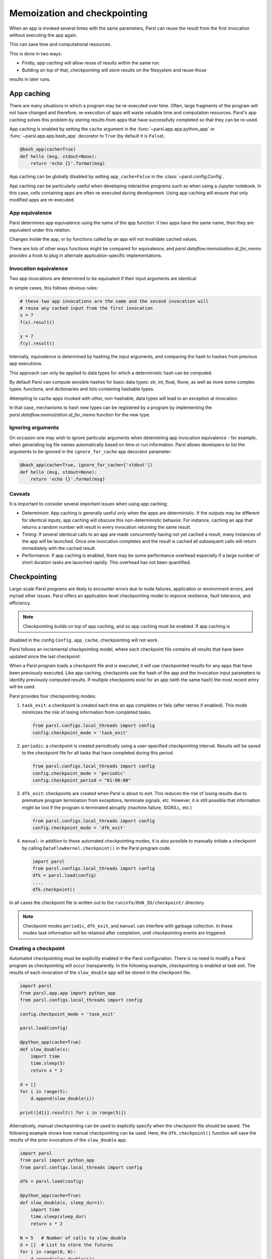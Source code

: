 .. _label-memos:

Memoization and checkpointing
-----------------------------

When an app is invoked several times with the same parameters, Parsl can reuse the result from the
first invocation without executing the app again.

This can save time and computational resources.

This is done in two ways:

* Firstly, *app caching* will allow reuse of results within the same run.

* Building on top of that, *checkpointing* will store results on the filesystem and reuse those
results in later runs.


.. _label-appcaching:

App caching
===========

There are many situations in which a program may be re-executed over time. Often, large fragments of
the program will not have changed and therefore, re-execution of apps will waste valuable time and
computation resources. Parsl's app caching solves this problem by storing results from apps that
have successfully completed so that they can be re-used.

App caching is enabled by setting the ``cache`` argument in the :func:`~parsl.app.app.python_app` or
:func:`~parsl.app.app.bash_app` decorator to ``True`` (by default it is ``False``).

.. code-block:: python

   @bash_app(cache=True)
   def hello (msg, stdout=None):
       return 'echo {}'.format(msg)

App caching can be globally disabled by setting ``app_cache=False`` in the :class:`~parsl.config.Config`.

App caching can be particularly useful when developing interactive programs such as when using a
Jupyter notebook. In this case, cells containing apps are often re-executed during development.
Using app caching will ensure that only modified apps are re-executed.


App equivalence
^^^^^^^^^^^^^^^

Parsl determines app equivalence using the name of the app function: if two apps have the same name,
then they are equivalent under this relation.

Changes inside the app, or by functions called by an app will not invalidate cached values.

There are lots of other ways functions might be compared for equivalence, and
`parsl.dataflow.memoization.id_for_memo` provides a hook to plug in alternate application-specific
implementations.


Invocation equivalence
^^^^^^^^^^^^^^^^^^^^^^

Two app invocations are determined to be equivalent if their input arguments are identical.

In simple cases, this follows obvious rules:

.. code-block:: python

  # these two app invocations are the same and the second invocation will
  # reuse any cached input from the first invocation
  x = 7
  f(x).result()

  y = 7
  f(y).result()


Internally, equivalence is determined by hashing the input arguments, and comparing the hash to
hashes from previous app executions.

This approach can only be applied to data types for which a deterministic hash can be computed.

By default Parsl can compute sensible hashes for basic data types: str, int, float, None, as well as
more some complex types: functions, and dictionaries and lists containing hashable types.

Attempting to cache apps invoked with other, non-hashable, data types will lead to an exception at
invocation.

In that case, mechanisms to hash new types can be registered by a program by implementing the
`parsl.dataflow.memoization.id_for_memo` function for the new type.


Ignoring arguments
^^^^^^^^^^^^^^^^^^

On occasion one may wish to ignore particular arguments when determining app invocation equivalence -
for example, when generating log file names automatically based on time or run information. Parsl
allows developers to list the arguments to be ignored in the ``ignore_for_cache`` app decorator
parameter:

.. code-block:: python

   @bash_app(cache=True, ignore_for_cache=['stdout'])
   def hello (msg, stdout=None):
       return 'echo {}'.format(msg)


Caveats
^^^^^^^

It is important to consider several important issues when using app caching:

- Determinism: App caching is generally useful only when the apps are deterministic. If the outputs
  may be different for identical inputs, app caching will obscure this non-deterministic behavior.
  For instance, caching an app that returns a random number will result in every invocation
  returning the same result.

- Timing: If several identical calls to an app are made concurrently having not yet cached a result,
  many instances of the app will be launched. Once one invocation completes and the result is cached
  all subsequent calls will return immediately with the cached result.

- Performance: If app caching is enabled, there may be some performance overhead especially if a
  large number of short duration tasks are launched rapidly. This overhead has not been quantified.


.. _label-checkpointing:

Checkpointing
=============

Large-scale Parsl programs are likely to encounter errors due to node failures, application or
environment errors, and myriad other issues. Parsl offers an application-level checkpointing model
to improve resilience, fault tolerance, and efficiency.

.. note::
   Checkpointing builds on top of app caching, and so app caching must be enabled. If app caching is
disabled in the config ``Config.app_cache``, checkpointing will not work.

Parsl follows an incremental checkpointing model, where each checkpoint file contains all results
that have been updated since the last checkpoint.

When a Parsl program loads a checkpoint file and is executed, it will use checkpointed results for
any apps that have been previously executed. Like app caching, checkpoints use the hash of the app
and the invocation input parameters to identify previously computed results. If multiple checkpoints
exist for an app (with the same hash) the most recent entry will be used.

Parsl provides four checkpointing modes:

1. ``task_exit``: a checkpoint is created each time an app completes or fails (after retries if
   enabled). This mode minimizes the risk of losing information from completed tasks.

   .. code-block:: python

      from parsl.configs.local_threads import config
      config.checkpoint_mode = 'task_exit'

2. ``periodic``: a checkpoint is created periodically using a user-specified checkpointing interval.
   Results will be saved to the checkpoint file for all tasks that have completed during this period.

   .. code-block:: python

      from parsl.configs.local_threads import config
      config.checkpoint_mode = 'periodic'
      config.checkpoint_period = "01:00:00"

3. ``dfk_exit``: checkpoints are created when Parsl is about to exit. This reduces the risk of
   losing results due to premature program termination from exceptions, terminate signals, etc.
   However, it is still possible that information might be lost if the program is terminated
   abruptly (machine failure, SIGKILL, etc.)

   .. code-block:: python

      from parsl.configs.local_threads import config
      config.checkpoint_mode = 'dfk_exit'

4. ``manual``: in addition to these automated checkpointing modes, it is also possible to manually
   initiate a checkpoint by calling ``DataFlowKernel.checkpoint()`` in the Parsl program code.

   .. code-block:: python

      import parsl
      from parsl.configs.local_threads import config
      dfk = parsl.load(config)
      ....
      dfk.checkpoint()

In all cases the checkpoint file is written out to the ``runinfo/RUN_ID/checkpoint/`` directory.

.. note::
   Checkpoint modes ``periodic``, ``dfk_exit``, and ``manual`` can interfere with garbage collection.
   In these modes task information will be retained after completion, until checkpointing events are triggered.


Creating a checkpoint
^^^^^^^^^^^^^^^^^^^^^

Automated checkpointing must be explicitly enabled in the Parsl configuration. There is no need to
modify a Parsl  program as checkpointing will occur transparently. In the following example,
checkpointing is enabled at task exit. The results of each invocation of the ``slow_double`` app
will be stored in the checkpoint file.

.. code-block:: python

    import parsl
    from parsl.app.app import python_app
    from parsl.configs.local_threads import config

    config.checkpoint_mode = 'task_exit'

    parsl.load(config)

    @python_app(cache=True)
    def slow_double(x):
        import time
        time.sleep(5)
        return x * 2

    d = []
    for i in range(5):
        d.append(slow_double(i))

    print([d[i].result() for i in range(5)])

Alternatively, manual checkpointing can be used to explicitly specify when the checkpoint file should
be saved. The following example shows how manual checkpointing can be used. Here, the
``dfk.checkpoint()`` function will save the results of the prior invocations of the ``slow_double``
app.

.. code-block:: python

    import parsl
    from parsl import python_app
    from parsl.configs.local_threads import config

    dfk = parsl.load(config)

    @python_app(cache=True)
    def slow_double(x, sleep_dur=1):
        import time
        time.sleep(sleep_dur)
        return x * 2

    N = 5   # Number of calls to slow_double
    d = []  # List to store the futures
    for i in range(0, N):
        d.append(slow_double(i))

    # Wait for the results
    [i.result() for i in d]

    cpt_dir = dfk.checkpoint()
    print(cpt_dir)  # Prints the checkpoint dir


Resuming from a checkpoint
^^^^^^^^^^^^^^^^^^^^^^^^^^

When resuming a program from a checkpoint Parsl allows the user to select which checkpoint file(s)
to use. Checkpoint files are stored in the ``runinfo/RUNID/checkpoint`` directory.

The example below shows how to resume using all available checkpoints. Here, the program re-executes
the same calls to the ``slow_double`` app as above and instead of waiting for results to be computed,
the values from the checkpoint file are are immediately returned.

.. code-block:: python

    import parsl
    from parsl.tests.configs.local_threads import config
    from parsl.utils import get_all_checkpoints

    config.checkpoint_files = get_all_checkpoints()

    parsl.load(config)

    # Rerun the same workflow
    d = []
    for i in range(5):
        d.append(slow_double(i))

    # wait for results
    print([d[i].result() for i in range(5)])
